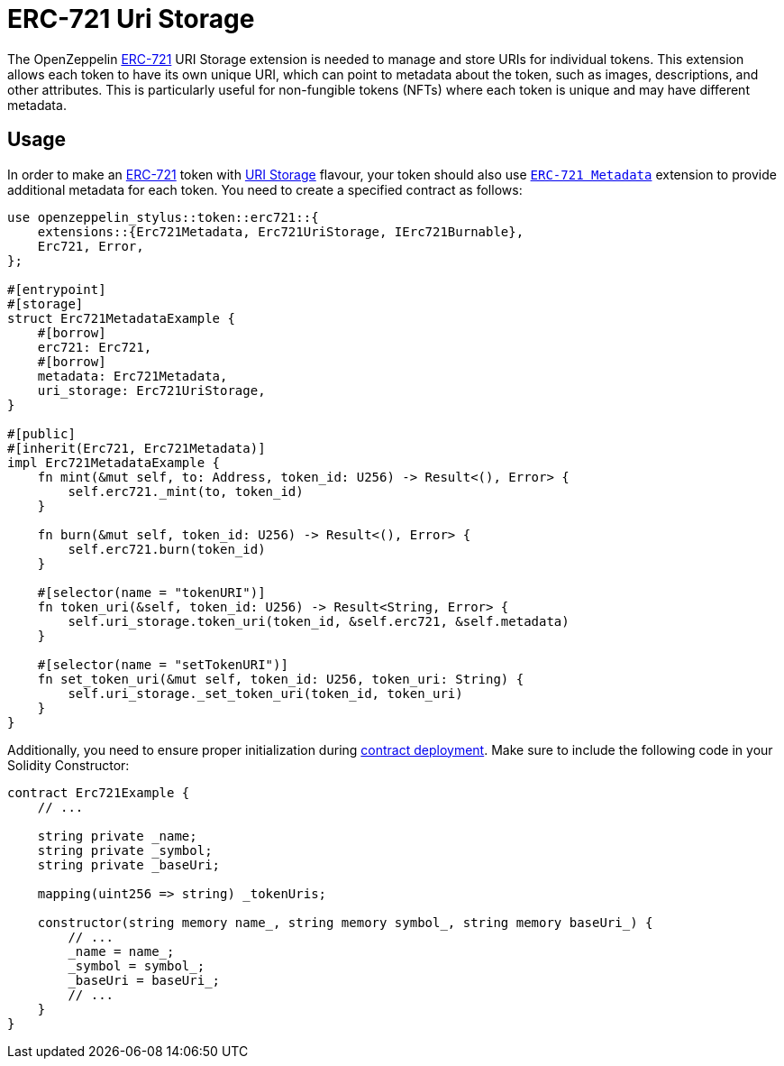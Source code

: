 = ERC-721 Uri Storage

The OpenZeppelin xref:erc721.adoc[ERC-721] URI Storage extension is needed to manage and store URIs for individual tokens. This extension allows each token to have its own unique URI,
which can point to metadata about the token, such as images, descriptions, and other attributes.
This is particularly useful for non-fungible tokens (NFTs) where each token is unique and may have different metadata.

[[usage]]
== Usage

In order to make an xref:erc721.adoc[ERC-721] token with https://docs.rs/openzeppelin-stylus/0.2.0-alpha.4/openzeppelin_stylus/token/erc721/extensions/uri_storage/index.html[URI Storage] flavour,
your token should also use https://docs.rs/openzeppelin-stylus/0.2.0-alpha.4/openzeppelin_stylus/token/erc721/extensions/metadata/index.html[`ERC-721 Metadata`] extension to provide additional metadata for each token.
You need to create a specified contract as follows:

[source,rust]
----
use openzeppelin_stylus::token::erc721::{
    extensions::{Erc721Metadata, Erc721UriStorage, IErc721Burnable},
    Erc721, Error,
};

#[entrypoint]
#[storage]
struct Erc721MetadataExample {
    #[borrow]
    erc721: Erc721,
    #[borrow]
    metadata: Erc721Metadata,
    uri_storage: Erc721UriStorage,
}

#[public]
#[inherit(Erc721, Erc721Metadata)]
impl Erc721MetadataExample {
    fn mint(&mut self, to: Address, token_id: U256) -> Result<(), Error> {
        self.erc721._mint(to, token_id)
    }

    fn burn(&mut self, token_id: U256) -> Result<(), Error> {
        self.erc721.burn(token_id)
    }

    #[selector(name = "tokenURI")]
    fn token_uri(&self, token_id: U256) -> Result<String, Error> {
        self.uri_storage.token_uri(token_id, &self.erc721, &self.metadata)
    }

    #[selector(name = "setTokenURI")]
    fn set_token_uri(&mut self, token_id: U256, token_uri: String) {
        self.uri_storage._set_token_uri(token_id, token_uri)
    }
}
----

Additionally, you need to ensure proper initialization during xref:deploy.adoc[contract deployment].
Make sure to include the following code in your Solidity Constructor:

[source,solidity]
----
contract Erc721Example {
    // ...

    string private _name;
    string private _symbol;
    string private _baseUri;

    mapping(uint256 => string) _tokenUris;

    constructor(string memory name_, string memory symbol_, string memory baseUri_) {
        // ...
        _name = name_;
        _symbol = symbol_;
        _baseUri = baseUri_;
        // ...
    }
}
----
